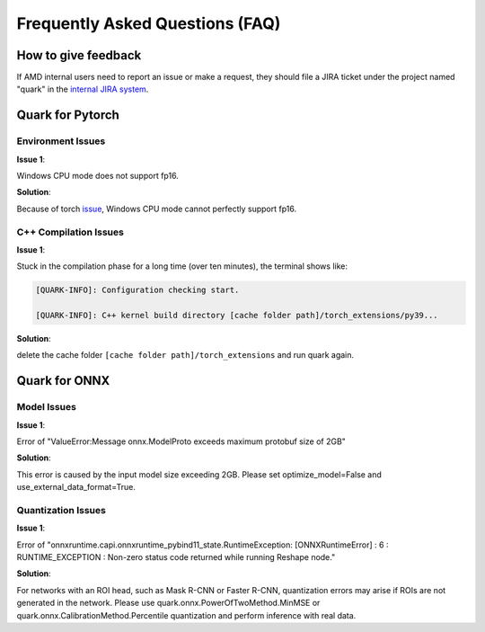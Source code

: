 Frequently Asked Questions (FAQ)
================================

How to give feedback
--------------------

If AMD internal users need to report an issue or make a request, they should file a JIRA ticket under the project named "quark" in the
`internal JIRA
system <https://jira.xilinx.com/secure/CreateIssue!default.jspa>`__.

Quark for Pytorch
-----------------

Environment Issues
~~~~~~~~~~~~~~~~~~

**Issue 1**:

Windows CPU mode does not support fp16.

**Solution**:

Because of torch `issue <https://github.com/pytorch/pytorch/issues/52291>`__\ , Windows CPU mode cannot perfectly support fp16.

C++ Compilation Issues
~~~~~~~~~~~~~~~~~~~~~~

**Issue 1**:

Stuck in the compilation phase for a long time (over ten minutes), the terminal shows like:

.. code:: shell

   [QUARK-INFO]: Configuration checking start. 

   [QUARK-INFO]: C++ kernel build directory [cache folder path]/torch_extensions/py39...

**Solution**:

delete the cache folder ``[cache folder path]/torch_extensions`` and run quark again.

Quark for ONNX
--------------

Model Issues
~~~~~~~~~~~~

**Issue 1**:

Error of "ValueError:Message onnx.ModelProto exceeds maximum protobuf size of 2GB"

**Solution**:

This error is caused by the input model size exceeding 2GB. Please set optimize_model=False and use_external_data_format=True.

Quantization Issues
~~~~~~~~~~~~~~~~~~~

**Issue 1**:

Error of "onnxruntime.capi.onnxruntime_pybind11_state.RuntimeException: [ONNXRuntimeError] : 6 : RUNTIME_EXCEPTION : Non-zero status code returned while running Reshape node."

**Solution**:

For networks with an ROI head, such as Mask R-CNN or Faster R-CNN, quantization errors may arise if ROIs are not generated in the network.
Please use quark.onnx.PowerOfTwoMethod.MinMSE or quark.onnx.CalibrationMethod.Percentile quantization and perform inference with real data.

.. raw:: html

   <!-- 
   ## License
   Copyright (C) 2023, Advanced Micro Devices, Inc. All rights reserved. SPDX-License-Identifier: MIT
   -->
